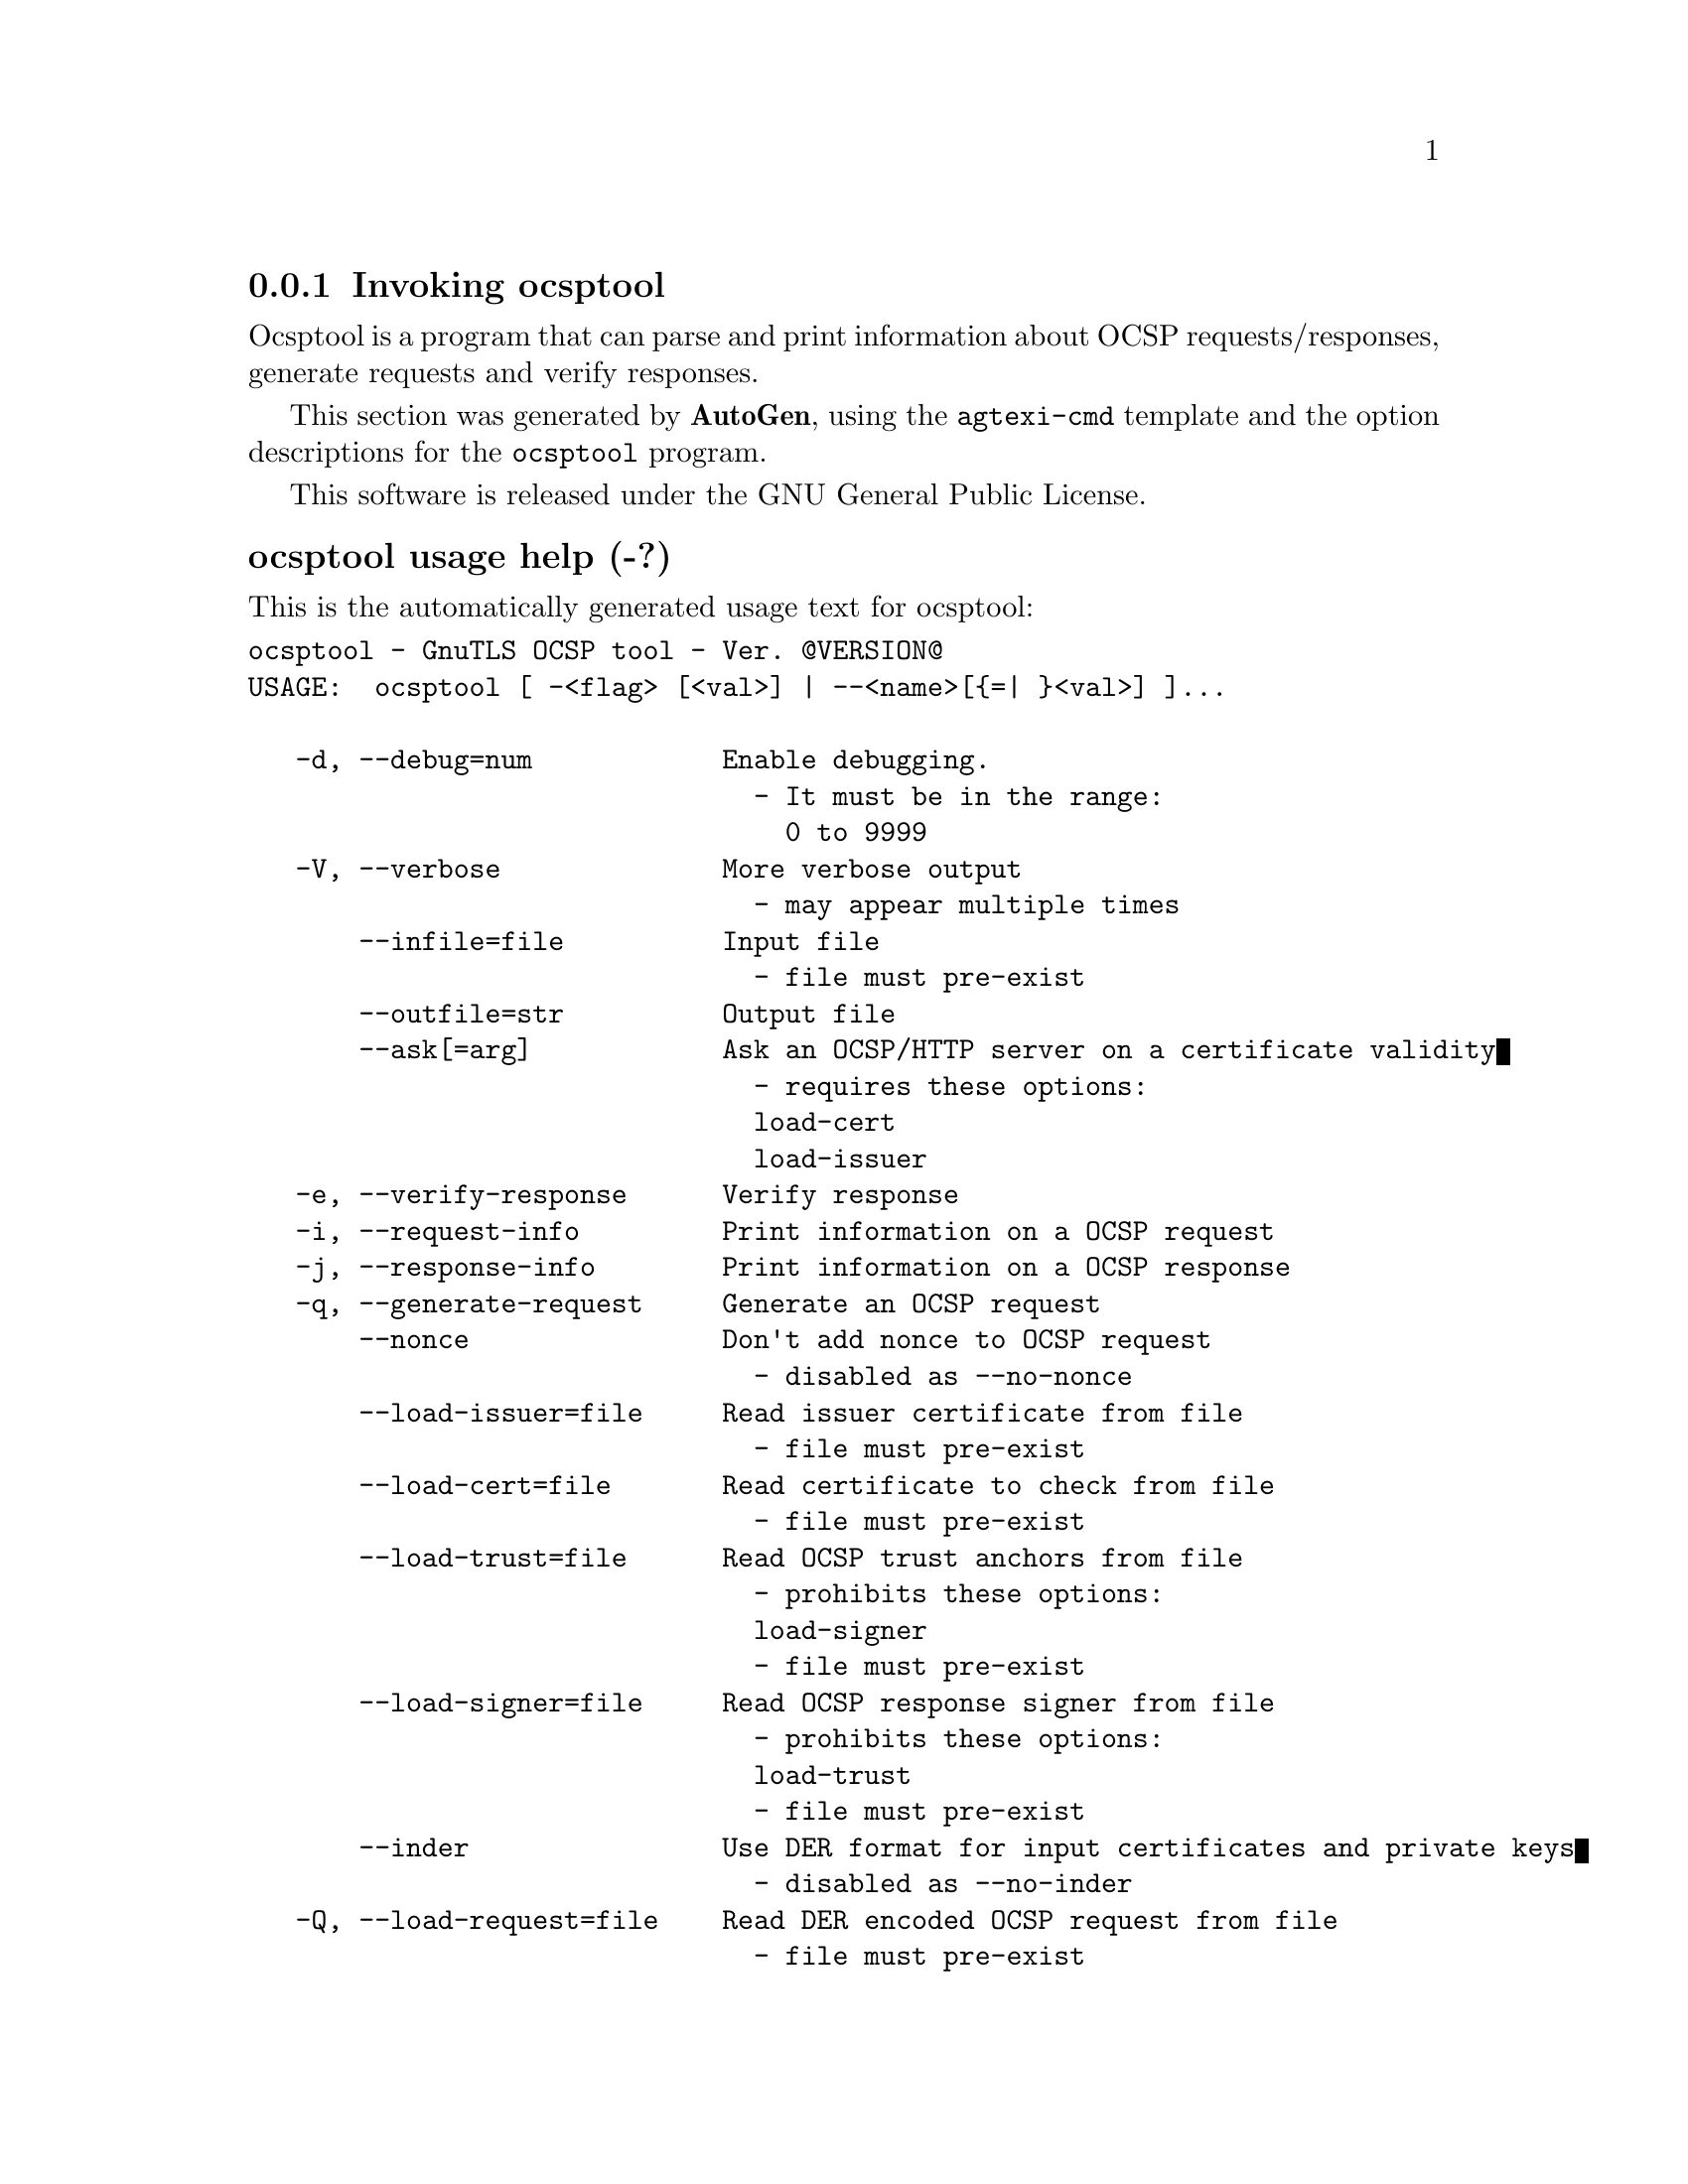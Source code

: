 @node ocsptool Invocation
@subsection Invoking ocsptool
@pindex ocsptool
@ignore
#  -*- buffer-read-only: t -*- vi: set ro:
# 
# DO NOT EDIT THIS FILE   (invoke-ocsptool.texi)
# 
# It has been AutoGen-ed  December 29, 2012 at 01:05:09 PM by AutoGen 5.12
# From the definitions    ../src/ocsptool-args.def
# and the template file   agtexi-cmd.tpl
@end ignore

Ocsptool is a program that can parse and print information about
OCSP requests/responses, generate requests and verify responses.


This section was generated by @strong{AutoGen},
using the @code{agtexi-cmd} template and the option descriptions for the @code{ocsptool} program.

This software is released under the GNU General Public License.


@anchor{ocsptool usage}
@subsubheading ocsptool usage help (-?)

This is the automatically generated usage text for ocsptool:

@exampleindent 0
@example
ocsptool - GnuTLS OCSP tool - Ver. @@VERSION@@
USAGE:  ocsptool [ -<flag> [<val>] | --<name>[@{=| @}<val>] ]...

   -d, --debug=num            Enable debugging.
                                - It must be in the range:
                                  0 to 9999
   -V, --verbose              More verbose output
                                - may appear multiple times
       --infile=file          Input file
                                - file must pre-exist
       --outfile=str          Output file
       --ask[=arg]            Ask an OCSP/HTTP server on a certificate validity
                                - requires these options:
                                load-cert
                                load-issuer
   -e, --verify-response      Verify response
   -i, --request-info         Print information on a OCSP request
   -j, --response-info        Print information on a OCSP response
   -q, --generate-request     Generate an OCSP request
       --nonce                Don't add nonce to OCSP request
                                - disabled as --no-nonce
       --load-issuer=file     Read issuer certificate from file
                                - file must pre-exist
       --load-cert=file       Read certificate to check from file
                                - file must pre-exist
       --load-trust=file      Read OCSP trust anchors from file
                                - prohibits these options:
                                load-signer
                                - file must pre-exist
       --load-signer=file     Read OCSP response signer from file
                                - prohibits these options:
                                load-trust
                                - file must pre-exist
       --inder                Use DER format for input certificates and private keys
                                - disabled as --no-inder
   -Q, --load-request=file    Read DER encoded OCSP request from file
                                - file must pre-exist
   -S, --load-response=file   Read DER encoded OCSP response from file
                                - file must pre-exist
   -v, --version[=arg]        Output version information and exit
   -h, --help                 Display extended usage information and exit
   -!, --more-help            Extended usage information passed thru pager

Options are specified by doubled hyphens and their name or by a single
hyphen and the flag character.



Ocsptool is a program that can parse and print information about OCSP
requests/responses, generate requests and verify responses.

please send bug reports to:  bug-gnutls@@gnu.org
@end example
@exampleindent 4

@anchor{ocsptool ask}
@subsubheading ask option

This is the ``ask an ocsp/http server on a certificate validity'' option.

This option has some usage constraints.  It:
@itemize @bullet
@item
must appear in combination with the following options:
load-cert, load-issuer.
@end itemize

Connects to the specified HTTP OCSP server and queries on the validity of the loaded certificate.

@anchor{ocsptool debug}
@subsubheading debug option (-d)

This is the ``enable debugging.'' option.
Specifies the debug level.

@anchor{ocsptool generate-request}
@subsubheading generate-request option (-q)

This is the ``generate an ocsp request'' option.


@anchor{ocsptool inder}
@subsubheading inder option

This is the ``use der format for input certificates and private keys'' option.


@anchor{ocsptool infile}
@subsubheading infile option

This is the ``input file'' option.


@anchor{ocsptool load-cert}
@subsubheading load-cert option

This is the ``read certificate to check from file'' option.


@anchor{ocsptool load-issuer}
@subsubheading load-issuer option

This is the ``read issuer certificate from file'' option.


@anchor{ocsptool load-request}
@subsubheading load-request option (-Q)

This is the ``read der encoded ocsp request from file'' option.


@anchor{ocsptool load-response}
@subsubheading load-response option (-S)

This is the ``read der encoded ocsp response from file'' option.


@anchor{ocsptool load-signer}
@subsubheading load-signer option

This is the ``read ocsp response signer from file'' option.

This option has some usage constraints.  It:
@itemize @bullet
@item
must not appear in combination with any of the following options:
load-trust.
@end itemize



@anchor{ocsptool load-trust}
@subsubheading load-trust option

This is the ``read ocsp trust anchors from file'' option.

This option has some usage constraints.  It:
@itemize @bullet
@item
must not appear in combination with any of the following options:
load-signer.
@end itemize



@anchor{ocsptool nonce}
@subsubheading nonce option

This is the ``don't add nonce to ocsp request'' option.


@anchor{ocsptool outfile}
@subsubheading outfile option

This is the ``output file'' option.


@anchor{ocsptool request-info}
@subsubheading request-info option (-i)

This is the ``print information on a ocsp request'' option.


@anchor{ocsptool response-info}
@subsubheading response-info option (-j)

This is the ``print information on a ocsp response'' option.


@anchor{ocsptool verbose}
@subsubheading verbose option (-V)

This is the ``more verbose output'' option.

This option has some usage constraints.  It:
@itemize @bullet
@item
may appear an unlimited number of times.
@end itemize



@anchor{ocsptool verify-response}
@subsubheading verify-response option (-e)

This is the ``verify response'' option.

@anchor{ocsptool exit status}
@subsubheading ocsptool exit status

One of the following exit values will be returned:
@table @samp
@item 0
Successful program execution.
@item 1
The operation failed or the command syntax was not valid.
@end table


@anchor{ocsptool See Also}
@subsubheading ocsptool See Also


@anchor{ocsptool Examples}
@subsubheading ocsptool Examples

